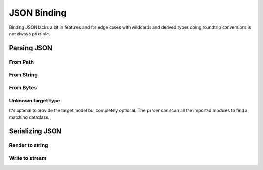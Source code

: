 ============
JSON Binding
============

Binding JSON lacks a bit in features and for edge cases with wildcards and derived
types doing roundtrip conversions is not always possible.

.. testsetup:: *

    from pathlib import Path
    from xsdata.formats.dataclass.context import XmlContext
    from xsdata.formats.dataclass.parsers import JsonParser
    from tests import fixtures_dir
    from tests.fixtures.defxmlschema.chapter05 import Order, ItemsType
    from tests.fixtures.defxmlschema.chapter05prod import Product, SizeType

    json_path = fixtures_dir.joinpath("defxmlschema/chapter05.json")
    parser = JsonParser(context=XmlContext())
    order = Order(
        items=ItemsType(
            product=[
                Product(
                    number=557,
                    name='Short-Sleeved Linen Blouse',
                    size=SizeType(value=None, system=None)
                )
            ]
        )
    )

Parsing JSON
============

From Path
---------

.. doctest::

    >>> from pathlib import Path
    >>> from xsdata.formats.dataclass.context import XmlContext
    >>> from xsdata.formats.dataclass.parsers import JsonParser
    >>> from tests import fixtures_dir
    >>> from tests.fixtures.defxmlschema.chapter05 import Order
    ...
    >>> json_path = fixtures_dir.joinpath("defxmlschema/chapter05.json")
    >>> parser = JsonParser(context=XmlContext())
    >>> order = parser.from_path(json_path, Order)
    >>> order.items.product[0]
    Product(number=557, name='Short-Sleeved Linen Blouse', size=SizeType(value=None, system=None))


From String
-----------

.. doctest::

    >>> order = parser.from_string(json_path.read_text(), Order)
    >>> order.items.product[0]
    Product(number=557, name='Short-Sleeved Linen Blouse', size=SizeType(value=None, system=None))


From Bytes
----------

.. doctest::

    >>> order = parser.from_bytes(json_path.read_bytes(), Order)
    >>> order.items.product[0]
    Product(number=557, name='Short-Sleeved Linen Blouse', size=SizeType(value=None, system=None))


Unknown target type
-------------------

It's optimal to provide the target model but completely optional. The parser can scan
all the imported modules to find a matching dataclass.

.. doctest::

    >>> order = parser.from_bytes(json_path.read_bytes())
    >>> order.items.product[0]
    Product(number=557, name='Short-Sleeved Linen Blouse', size=SizeType(value=None, system=None))


Serializing JSON
================

Render to string
----------------

.. doctest::

    >>> from xsdata.formats.dataclass.context import XmlContext
    >>> from xsdata.formats.dataclass.serializers import JsonSerializer
    >>> from tests.fixtures.defxmlschema.chapter05 import Order, ItemsType
    >>> from tests.fixtures.defxmlschema.chapter05prod import Product, SizeType
    >>> order = Order(
    ...     items=ItemsType(
    ...         product=[
    ...             Product(
    ...                 number=557,
    ...                 name='Short-Sleeved Linen Blouse',
    ...                 size=SizeType(value=None, system=None)
    ...             )
    ...         ]
    ...     )
    ... )
    >>> serializer = JsonSerializer(context=XmlContext(), indent=2)
    >>> print(serializer.render(order))
    {
      "items": {
        "product": [
          {
            "number": 557,
            "name": "Short-Sleeved Linen Blouse",
            "size": {
              "value": null,
              "system": null
            }
          }
        ]
      }
    }


Write to stream
---------------

.. doctest::

    >>> from pathlib import Path
    ...
    >>> path = Path("output.json")
    >>> with path.open("w") as fp:
    ...     serializer.write(fp, order)
    ...
    >>> print(path.read_text())
    {
      "items": {
        "product": [
          {
            "number": 557,
            "name": "Short-Sleeved Linen Blouse",
            "size": {
              "value": null,
              "system": null
            }
          }
        ]
      }
    }
    >>> path.unlink()
